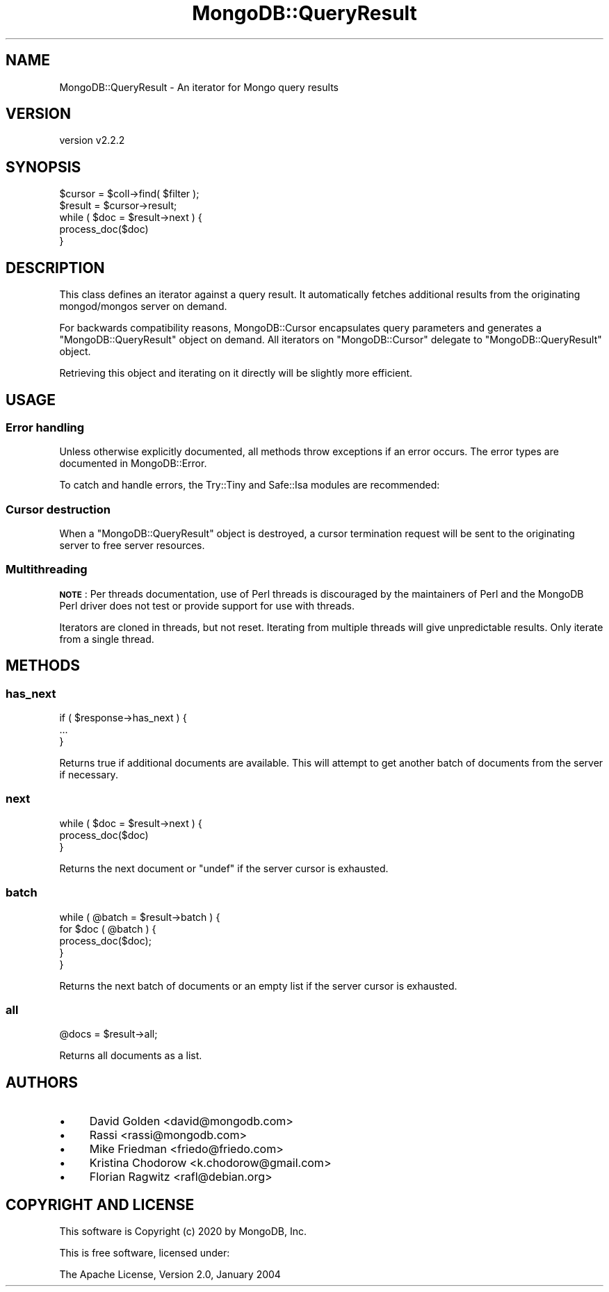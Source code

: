 .\" Automatically generated by Pod::Man 4.10 (Pod::Simple 3.35)
.\"
.\" Standard preamble:
.\" ========================================================================
.de Sp \" Vertical space (when we can't use .PP)
.if t .sp .5v
.if n .sp
..
.de Vb \" Begin verbatim text
.ft CW
.nf
.ne \\$1
..
.de Ve \" End verbatim text
.ft R
.fi
..
.\" Set up some character translations and predefined strings.  \*(-- will
.\" give an unbreakable dash, \*(PI will give pi, \*(L" will give a left
.\" double quote, and \*(R" will give a right double quote.  \*(C+ will
.\" give a nicer C++.  Capital omega is used to do unbreakable dashes and
.\" therefore won't be available.  \*(C` and \*(C' expand to `' in nroff,
.\" nothing in troff, for use with C<>.
.tr \(*W-
.ds C+ C\v'-.1v'\h'-1p'\s-2+\h'-1p'+\s0\v'.1v'\h'-1p'
.ie n \{\
.    ds -- \(*W-
.    ds PI pi
.    if (\n(.H=4u)&(1m=24u) .ds -- \(*W\h'-12u'\(*W\h'-12u'-\" diablo 10 pitch
.    if (\n(.H=4u)&(1m=20u) .ds -- \(*W\h'-12u'\(*W\h'-8u'-\"  diablo 12 pitch
.    ds L" ""
.    ds R" ""
.    ds C` ""
.    ds C' ""
'br\}
.el\{\
.    ds -- \|\(em\|
.    ds PI \(*p
.    ds L" ``
.    ds R" ''
.    ds C`
.    ds C'
'br\}
.\"
.\" Escape single quotes in literal strings from groff's Unicode transform.
.ie \n(.g .ds Aq \(aq
.el       .ds Aq '
.\"
.\" If the F register is >0, we'll generate index entries on stderr for
.\" titles (.TH), headers (.SH), subsections (.SS), items (.Ip), and index
.\" entries marked with X<> in POD.  Of course, you'll have to process the
.\" output yourself in some meaningful fashion.
.\"
.\" Avoid warning from groff about undefined register 'F'.
.de IX
..
.nr rF 0
.if \n(.g .if rF .nr rF 1
.if (\n(rF:(\n(.g==0)) \{\
.    if \nF \{\
.        de IX
.        tm Index:\\$1\t\\n%\t"\\$2"
..
.        if !\nF==2 \{\
.            nr % 0
.            nr F 2
.        \}
.    \}
.\}
.rr rF
.\" ========================================================================
.\"
.IX Title "MongoDB::QueryResult 3"
.TH MongoDB::QueryResult 3 "2021-05-28" "perl v5.28.0" "User Contributed Perl Documentation"
.\" For nroff, turn off justification.  Always turn off hyphenation; it makes
.\" way too many mistakes in technical documents.
.if n .ad l
.nh
.SH "NAME"
MongoDB::QueryResult \- An iterator for Mongo query results
.SH "VERSION"
.IX Header "VERSION"
version v2.2.2
.SH "SYNOPSIS"
.IX Header "SYNOPSIS"
.Vb 2
\&    $cursor = $coll\->find( $filter );
\&    $result = $cursor\->result;
\&
\&    while ( $doc = $result\->next ) {
\&        process_doc($doc)
\&    }
.Ve
.SH "DESCRIPTION"
.IX Header "DESCRIPTION"
This class defines an iterator against a query result.  It automatically
fetches additional results from the originating mongod/mongos server
on demand.
.PP
For backwards compatibility reasons, MongoDB::Cursor encapsulates query
parameters and generates a \f(CW\*(C`MongoDB::QueryResult\*(C'\fR object on demand.  All
iterators on \f(CW\*(C`MongoDB::Cursor\*(C'\fR delegate to \f(CW\*(C`MongoDB::QueryResult\*(C'\fR object.
.PP
Retrieving this object and iterating on it directly will be slightly
more efficient.
.SH "USAGE"
.IX Header "USAGE"
.SS "Error handling"
.IX Subsection "Error handling"
Unless otherwise explicitly documented, all methods throw exceptions if
an error occurs.  The error types are documented in MongoDB::Error.
.PP
To catch and handle errors, the Try::Tiny and Safe::Isa modules
are recommended:
.SS "Cursor destruction"
.IX Subsection "Cursor destruction"
When a \f(CW\*(C`MongoDB::QueryResult\*(C'\fR object is destroyed, a cursor termination
request will be sent to the originating server to free server resources.
.SS "Multithreading"
.IX Subsection "Multithreading"
\&\fB\s-1NOTE\s0\fR: Per threads documentation, use of Perl threads is discouraged by the
maintainers of Perl and the MongoDB Perl driver does not test or provide support
for use with threads.
.PP
Iterators are cloned in threads, but not reset.  Iterating from multiple
threads will give unpredictable results.  Only iterate from a single
thread.
.SH "METHODS"
.IX Header "METHODS"
.SS "has_next"
.IX Subsection "has_next"
.Vb 3
\&    if ( $response\->has_next ) {
\&        ...
\&    }
.Ve
.PP
Returns true if additional documents are available.  This will
attempt to get another batch of documents from the server if
necessary.
.SS "next"
.IX Subsection "next"
.Vb 3
\&    while ( $doc = $result\->next ) {
\&        process_doc($doc)
\&    }
.Ve
.PP
Returns the next document or \f(CW\*(C`undef\*(C'\fR if the server cursor is exhausted.
.SS "batch"
.IX Subsection "batch"
.Vb 5
\&  while ( @batch = $result\->batch ) {
\&    for $doc ( @batch ) {
\&      process_doc($doc);
\&    }
\&  }
.Ve
.PP
Returns the next batch of documents or an empty list if the server cursor is exhausted.
.SS "all"
.IX Subsection "all"
.Vb 1
\&    @docs = $result\->all;
.Ve
.PP
Returns all documents as a list.
.SH "AUTHORS"
.IX Header "AUTHORS"
.IP "\(bu" 4
David Golden <david@mongodb.com>
.IP "\(bu" 4
Rassi <rassi@mongodb.com>
.IP "\(bu" 4
Mike Friedman <friedo@friedo.com>
.IP "\(bu" 4
Kristina Chodorow <k.chodorow@gmail.com>
.IP "\(bu" 4
Florian Ragwitz <rafl@debian.org>
.SH "COPYRIGHT AND LICENSE"
.IX Header "COPYRIGHT AND LICENSE"
This software is Copyright (c) 2020 by MongoDB, Inc.
.PP
This is free software, licensed under:
.PP
.Vb 1
\&  The Apache License, Version 2.0, January 2004
.Ve
